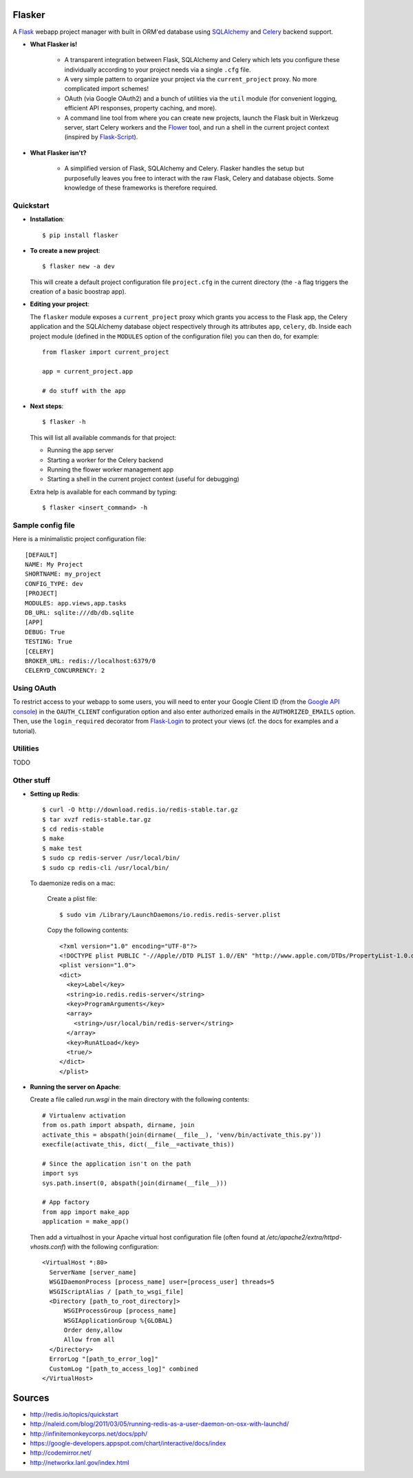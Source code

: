 Flasker
=======

A Flask_ webapp project manager with built in ORM'ed database using SQLAlchemy_ and Celery_ backend support.

* **What Flasker is!**
  
    * A transparent integration between Flask, SQLAlchemy and Celery which lets you configure these individually according to your project needs via a single ``.cfg`` file.
    
    * A very simple pattern to organize your project via the ``current_project`` proxy. No more complicated import schemes!

    * OAuth (via Google OAuth2) and a bunch of utilities via the ``util`` module (for convenient logging, efficient API responses, property caching, and more).

    * A command line tool from where you can create new projects, launch the Flask buit in Werkzeug server, start Celery workers and the Flower_ tool, and run a shell in the current project context (inspired by Flask-Script_).

* **What Flasker isn't?**

    * A simplified version of Flask, SQLAlchemy and Celery. Flasker handles the setup but purposefully leaves you free to interact with the raw Flask, Celery and database objects. Some knowledge of these frameworks is therefore required. 

Quickstart
----------

* **Installation**::

    $ pip install flasker

* **To create a new project**::

    $ flasker new -a dev

  This will create a default project configuration file ``project.cfg`` in the current directory (the ``-a`` flag triggers the creation of a basic boostrap app).

* **Editing your project**:

  The ``flasker`` module exposes a ``current_project`` proxy which grants you access to the Flask app, the Celery application and the SQLAlchemy database object respectively through its attributes ``app``, ``celery``, ``db``. Inside each project module (defined in the ``MODULES`` option of the configuration file) you can then do, for example::

    from flasker import current_project

    app = current_project.app

    # do stuff with the app


* **Next steps**::

    $ flasker -h

  This will list all available commands for that project:

  * Running the app server
  * Starting a worker for the Celery backend
  * Running the flower worker management app
  * Starting a shell in the current project context (useful for debugging)

  Extra help is available for each command by typing::

    $ flasker <insert_command> -h


Sample config file
------------------

Here is a minimalistic project configuration file::

  [DEFAULT]
  NAME: My Project
  SHORTNAME: my_project
  CONFIG_TYPE: dev
  [PROJECT]
  MODULES: app.views,app.tasks
  DB_URL: sqlite:///db/db.sqlite
  [APP]
  DEBUG: True
  TESTING: True
  [CELERY]
  BROKER_URL: redis://localhost:6379/0
  CELERYD_CONCURRENCY: 2
   

Using OAuth
-----------

To restrict access to your webapp to some users, you will need to enter your Google Client ID (from the `Google API console`_) in the ``OAUTH_CLIENT`` configuration option and also enter authorized emails in the ``AUTHORIZED_EMAILS`` option. Then, use the ``login_required`` decorator from Flask-Login_ to protect your views (cf. the docs for examples and a tutorial).


Utilities
---------

TODO


Other stuff
-----------

* **Setting up Redis**::

    $ curl -O http://download.redis.io/redis-stable.tar.gz
    $ tar xvzf redis-stable.tar.gz
    $ cd redis-stable
    $ make
    $ make test
    $ sudo cp redis-server /usr/local/bin/
    $ sudo cp redis-cli /usr/local/bin/

  To daemonize redis on a mac:

    Create a plist file::

      $ sudo vim /Library/LaunchDaemons/io.redis.redis-server.plist

    Copy the following contents::
    
      <?xml version="1.0" encoding="UTF-8"?>
      <!DOCTYPE plist PUBLIC "-//Apple//DTD PLIST 1.0//EN" "http://www.apple.com/DTDs/PropertyList-1.0.dtd">
      <plist version="1.0">
      <dict>
        <key>Label</key>
        <string>io.redis.redis-server</string>
        <key>ProgramArguments</key>
        <array>
          <string>/usr/local/bin/redis-server</string>
        </array>
        <key>RunAtLoad</key>
        <true/>
      </dict>
      </plist>

* **Running the server on Apache**:

  Create a file called `run.wsgi` in the main directory with the following contents::

    # Virtualenv activation
    from os.path import abspath, dirname, join
    activate_this = abspath(join(dirname(__file__), 'venv/bin/activate_this.py'))
    execfile(activate_this, dict(__file__=activate_this))

    # Since the application isn't on the path
    import sys
    sys.path.insert(0, abspath(join(dirname(__file__)))

    # App factory
    from app import make_app
    application = make_app()

  Then add a virtualhost in your Apache virtual host configuration file (often found at `/etc/apache2/extra/httpd-vhosts.conf`) with the following configuration::

    <VirtualHost *:80>
      ServerName [server_name]
      WSGIDaemonProcess [process_name] user=[process_user] threads=5
      WSGIScriptAlias / [path_to_wsgi_file]
      <Directory [path_to_root_directory]>
          WSGIProcessGroup [process_name]
          WSGIApplicationGroup %{GLOBAL}
          Order deny,allow
          Allow from all
      </Directory>
      ErrorLog "[path_to_error_log]"
      CustomLog "[path_to_access_log]" combined
    </VirtualHost>
  
Sources
=======

* http://redis.io/topics/quickstart
* http://naleid.com/blog/2011/03/05/running-redis-as-a-user-daemon-on-osx-with-launchd/
* http://infinitemonkeycorps.net/docs/pph/
* https://google-developers.appspot.com/chart/interactive/docs/index
* http://codemirror.net/
* http://networkx.lanl.gov/index.html

.. _Bootstrap: http://twitter.github.com/bootstrap/index.html
.. _Flask: http://flask.pocoo.org/docs/api/
.. _Flask-Script: http://flask-script.readthedocs.org/en/latest/
.. _Flask-Login: http://packages.python.org/Flask-Login/
.. _Jinja: http://jinja.pocoo.org/docs/
.. _Celery: http://docs.celeryproject.org/en/latest/index.html
.. _Flower: https://github.com/mher/flower
.. _Datatables: http://datatables.net/examples/
.. _SQLAlchemy: http://docs.sqlalchemy.org/en/rel_0_7/orm/tutorial.html
.. _MySQL: http://dev.mysql.com/doc/
.. _`Google OAuth 2.0`: https://developers.google.com/accounts/docs/OAuth2
.. _`Google API console`: https://code.google.com/apis/console
.. _jQuery: http://jquery.com/
.. _`jQuery UI`: http://jqueryui.com/
